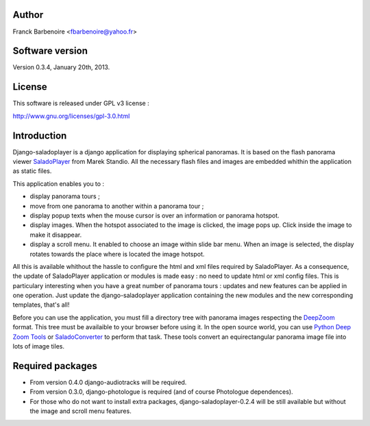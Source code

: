Author
======

Franck Barbenoire <fbarbenoire@yahoo.fr>

Software version
================

Version 0.3.4, January 20th, 2013.

License
=======

This software is released under GPL v3 license :

http://www.gnu.org/licenses/gpl-3.0.html 

Introduction
============

Django-saladoplayer is a django application for displaying spherical panoramas. It is based on the flash panorama viewer `SaladoPlayer <http://panozona.com/wiki/SaladoPlayer>`_ from Marek Standio.
All the necessary flash files and images are embedded whithin the application as static files.

This application enables you to :

* display panorama tours ;
* move from one panorama to another within a panorama tour ;
* display popup texts when the mouse cursor is over an information or panorama hotspot.
* display images. When the hotspot associated to the image is clicked, the image pops up. Click inside the image to make it disappear.
* display a scroll menu. It enabled to choose an image within slide bar menu. When an image is selected, the display rotates towards the place where is located the image hotspot.

All this is available whithout the hassle to configure the html and xml files required by SaladoPlayer. As a consequence, the update of SaladoPlayer application or modules is made easy : no need to update html or xml config files. This is particulary interesting when you have a great number of panorama tours : updates and new features can be applied in one operation. Just update the django-saladoplayer application containing the new modules and the new corresponding templates, that's all!

Before you can use the application, you must fill a directory tree with panorama images respecting the `DeepZoom <http://en.wikipedia.org/wiki/Deep_Zoom>`_ format. This tree must be availaible to your browser before using it.
In the open source world, you can use `Python Deep Zoom Tools <https://github.com/openzoom/deepzoom.py>`_ or `SaladoConverter <http://panozona.com/wiki/SaladoConverter>`_ to perform that task. These tools convert an equirectangular panorama image file into lots of image tiles.

Required packages
=================

* From version 0.4.0 django-audiotracks will be required.
* From version 0.3.0, django-photologue is required (and of course Photologue dependences).
* For those who do not want to install extra packages, django-saladoplayer-0.2.4 will be still available but without the image and scroll menu features.
